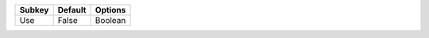====== ======= =======
Subkey Default Options
====== ======= =======
Use    False   Boolean
====== ======= =======